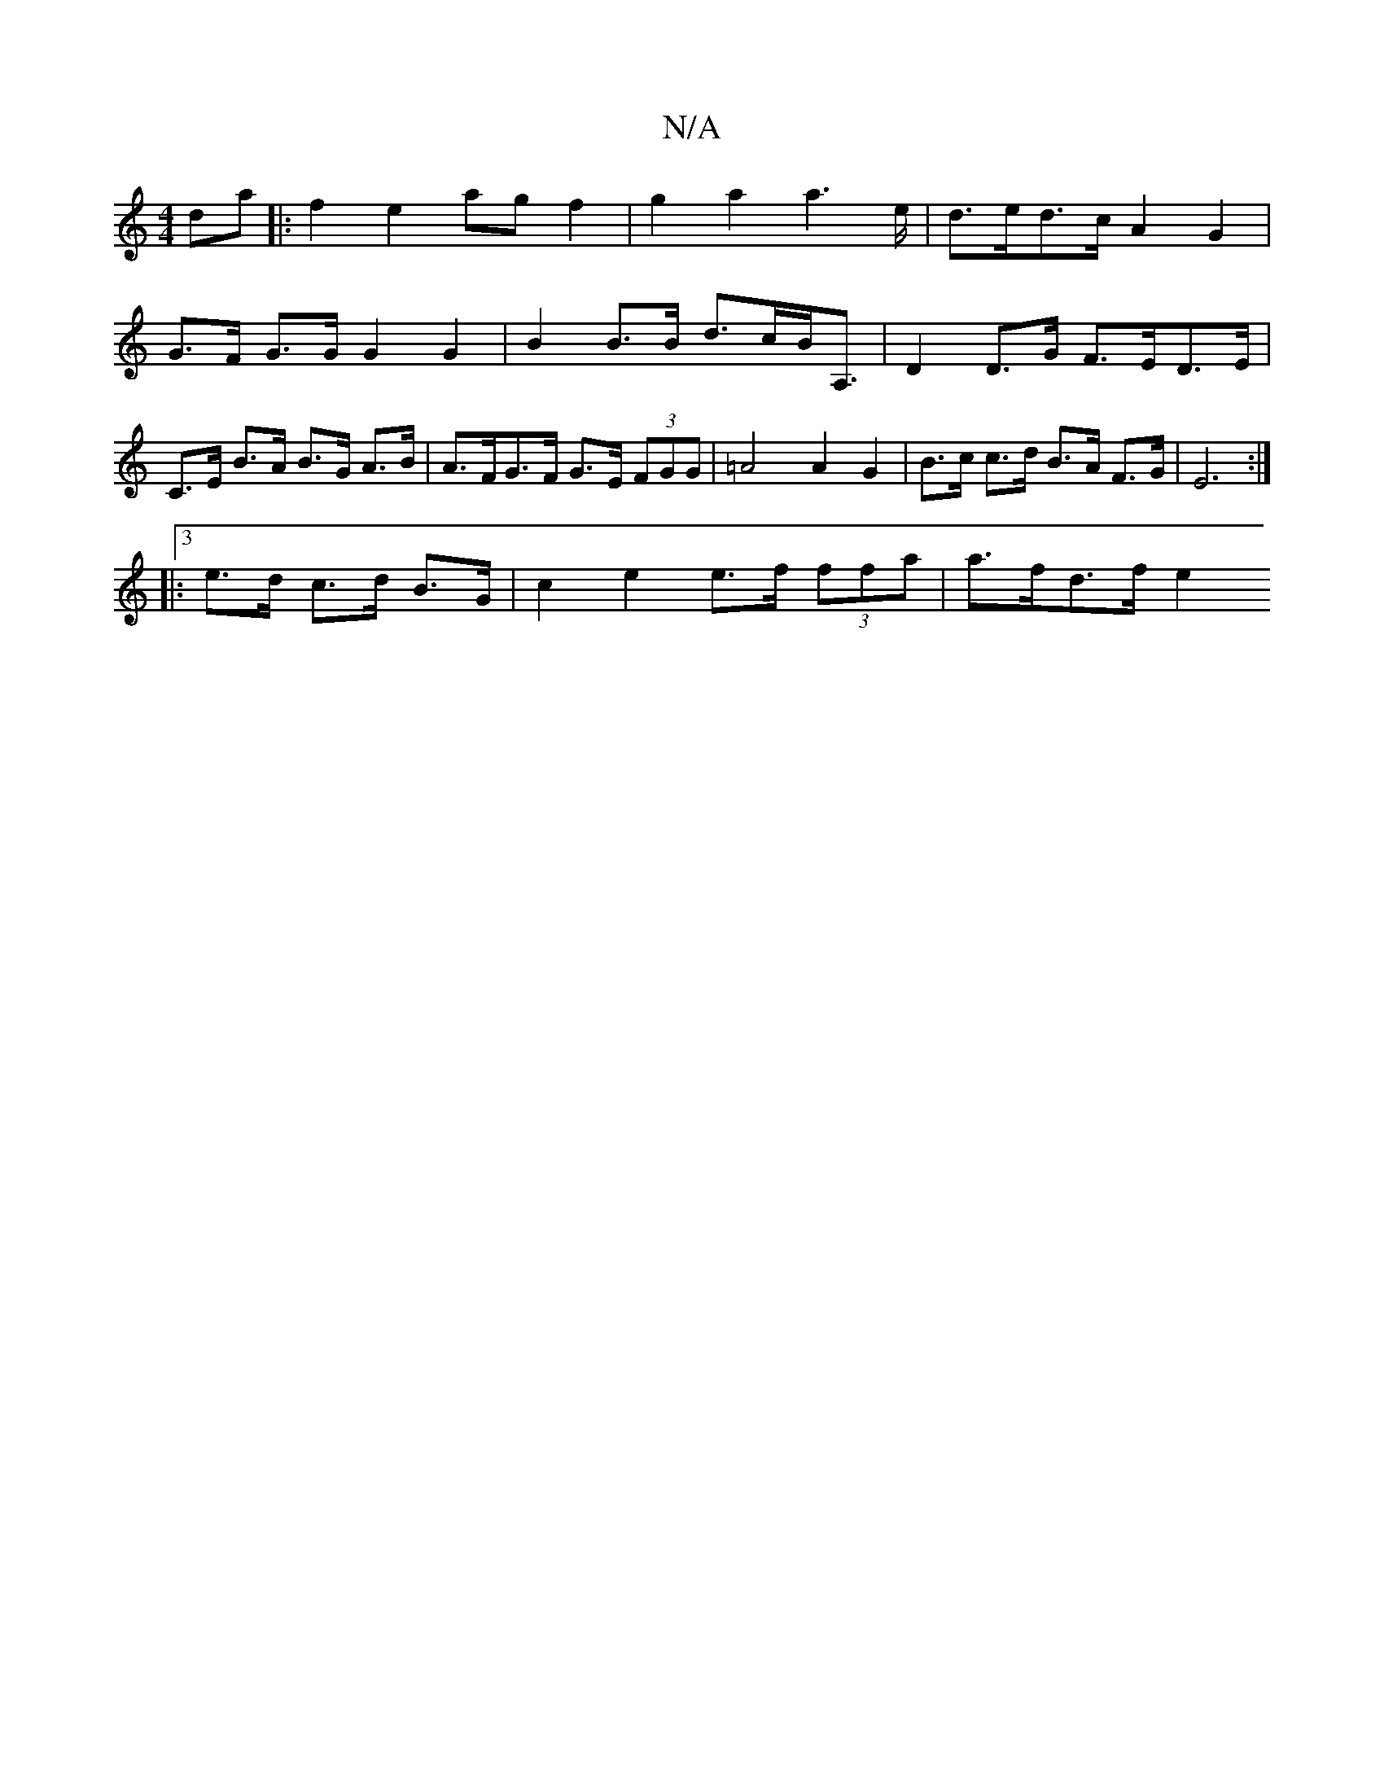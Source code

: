 X:1
T:N/A
M:4/4
R:N/A
K:Cmajor
da|:f2e2ag f2|g2a2a2>e|d>ed>cA2 G2 |
G>F G>G G2 G2 |B2 B>B d>cB<A,|D2 D>G F>ED>E | C>E B>A B>G A>B | A>FG>F G>E (3FGG | =A4 A2 G2 | B>c c>d B>A F>G |E6:|
|:3/2e>d c>d B>G | c2 e2 e>f (3ffa | a>fd>f e2